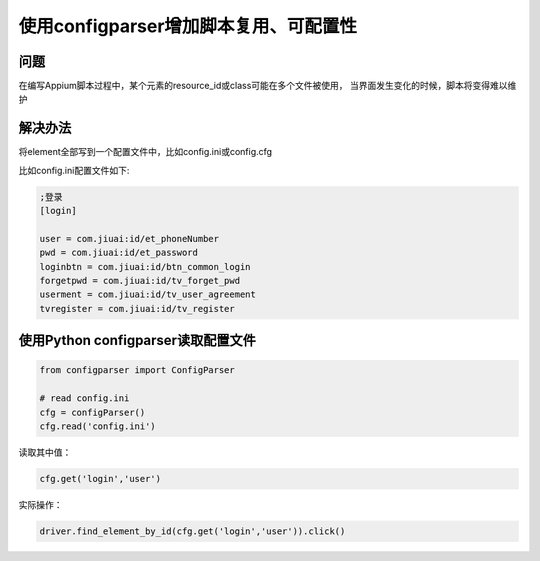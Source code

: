 
使用configparser增加脚本复用、可配置性
======================================

问题
-------------------

在编写Appium脚本过程中，某个元素的resource_id或class可能在多个文件被使用，
当界面发生变化的时候，脚本将变得难以维护


解决办法
--------------------

将element全部写到一个配置文件中，比如config.ini或config.cfg


比如config.ini配置文件如下:

.. code-block:: python

    ;登录
    [login]

    user = com.jiuai:id/et_phoneNumber
    pwd = com.jiuai:id/et_password
    loginbtn = com.jiuai:id/btn_common_login
    forgetpwd = com.jiuai:id/tv_forget_pwd
    userment = com.jiuai:id/tv_user_agreement
    tvregister = com.jiuai:id/tv_register


使用Python configparser读取配置文件
----------------------------------------

.. code-block:: python

    from configparser import ConfigParser

    # read config.ini
    cfg = configParser()
    cfg.read('config.ini')


读取其中值：

.. code-block:: python

    cfg.get('login','user')


实际操作：

.. code-block:: python

    driver.find_element_by_id(cfg.get('login','user')).click()

 
